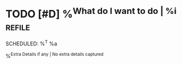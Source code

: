 * TODO [#D] %^{What do I want to do | %i}                            :refile:
SCHEDULED: %^T
%a

%^{Extra Details if any | No extra details captured}
